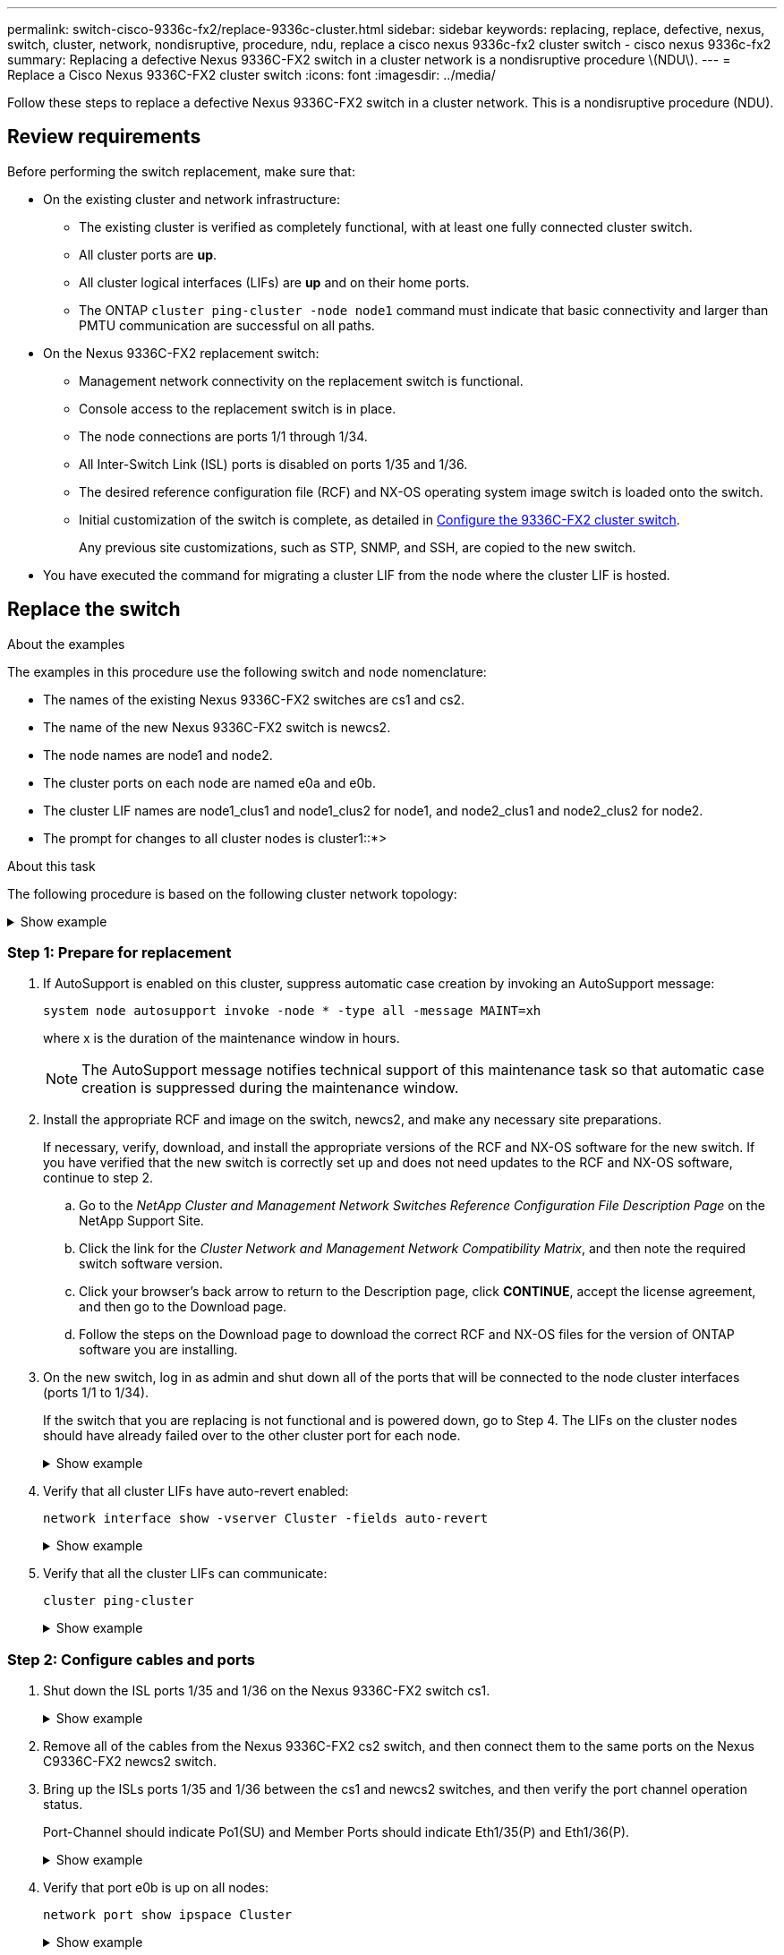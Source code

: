---
permalink: switch-cisco-9336c-fx2/replace-9336c-cluster.html
sidebar: sidebar
keywords: replacing, replace, defective, nexus, switch, cluster, network, nondisruptive, procedure, ndu, replace a cisco nexus 9336c-fx2 cluster switch - cisco nexus 9336c-fx2
summary: Replacing a defective Nexus 9336C-FX2 switch in a cluster network is a nondisruptive procedure \(NDU\).
---
= Replace a Cisco Nexus 9336C-FX2 cluster switch
:icons: font
:imagesdir: ../media/

[.lead]
Follow these steps to replace a defective Nexus 9336C-FX2 switch in a cluster network. This is a nondisruptive procedure (NDU).

== Review requirements

Before performing the switch replacement, make sure that: 

* On the existing cluster and network infrastructure:
 ** The existing cluster is verified as completely functional, with at least one fully connected cluster switch.
 ** All cluster ports are *up*.
 ** All cluster logical interfaces (LIFs) are *up* and on their home ports.
 ** The ONTAP `cluster ping-cluster -node node1` command must indicate that basic connectivity and larger than PMTU communication are successful on all paths.
* On the Nexus 9336C-FX2 replacement switch:
 ** Management network connectivity on the replacement switch is functional.
 ** Console access to the replacement switch is in place.
 ** The node connections are ports 1/1 through 1/34.
 ** All Inter-Switch Link (ISL) ports is disabled on ports 1/35 and 1/36.
 ** The desired reference configuration file (RCF) and NX-OS operating system image switch is loaded onto the switch.
 ** Initial customization of the switch is complete, as detailed in link:setup-switch-9336c-cluster.html[Configure the 9336C-FX2 cluster switch].
+
Any previous site customizations, such as STP, SNMP, and SSH, are copied to the new switch.

* You have executed the command for migrating a cluster LIF from the node where the cluster LIF is hosted.

== Replace the switch

.About the examples
The examples in this procedure use the following switch and node nomenclature:

* The names of the existing Nexus 9336C-FX2 switches are cs1 and cs2.
* The name of the new Nexus 9336C-FX2 switch is newcs2.
* The node names are node1 and node2.
* The cluster ports on each node are named e0a and e0b.
* The cluster LIF names are node1_clus1 and node1_clus2 for node1, and node2_clus1 and node2_clus2 for node2.
* The prompt for changes to all cluster nodes is cluster1::*>

.About this task
The following procedure is based on the following cluster network topology:

.Show example 
[%collapsible]
====
----
cluster1::*> network port show -ipspace Cluster

Node: node1
                                                                       Ignore
                                                  Speed(Mbps) Health   Health
Port      IPspace      Broadcast Domain Link MTU  Admin/Oper  Status   Status
--------- ------------ ---------------- ---- ---- ----------- -------- ------
e0a       Cluster      Cluster          up   9000  auto/10000 healthy  false
e0b       Cluster      Cluster          up   9000  auto/10000 healthy  false

Node: node2
                                                                       Ignore
                                                  Speed(Mbps) Health   Health
Port      IPspace      Broadcast Domain Link MTU  Admin/Oper  Status   Status
--------- ------------ ---------------- ---- ---- ----------- -------- ------
e0a       Cluster      Cluster          up   9000  auto/10000 healthy  false
e0b       Cluster      Cluster          up   9000  auto/10000 healthy  false
4 entries were displayed.



cluster1::*> network interface show -vserver Cluster
            Logical    Status     Network            Current       Current Is
Vserver     Interface  Admin/Oper Address/Mask       Node          Port    Home
----------- ---------- ---------- ------------------ ------------- ------- ----
Cluster
            node1_clus1  up/up    169.254.209.69/16  node1         e0a     true
            node1_clus2  up/up    169.254.49.125/16  node1         e0b     true
            node2_clus1  up/up    169.254.47.194/16  node2         e0a     true
            node2_clus2  up/up    169.254.19.183/16  node2         e0b     true
4 entries were displayed.



cluster1::*> network device-discovery show -protocol cdp
Node/       Local  Discovered
Protocol    Port   Device (LLDP: ChassisID)  Interface         Platform
----------- ------ ------------------------- ----------------  ----------------
node2      /cdp
            e0a    cs1                       Eth1/2            N9K-C9336C
            e0b    cs2                       Eth1/2            N9K-C9336C
node1      /cdp
            e0a    cs1                       Eth1/1            N9K-C9336C
            e0b    cs2                       Eth1/1            N9K-C9336C
4 entries were displayed.



cs1# show cdp neighbors

Capability Codes: R - Router, T - Trans-Bridge, B - Source-Route-Bridge
                  S - Switch, H - Host, I - IGMP, r - Repeater,
                  V - VoIP-Phone, D - Remotely-Managed-Device,
                  s - Supports-STP-Dispute

Device-ID          Local Intrfce  Hldtme Capability  Platform      Port ID
node1              Eth1/1         144    H           FAS2980       e0a
node2              Eth1/2         145    H           FAS2980       e0a
cs2                Eth1/35        176    R S I s     N9K-C9336C    Eth1/35
cs2(FDO220329V5)   Eth1/36        176    R S I s     N9K-C9336C    Eth1/36

Total entries displayed: 4


cs2# show cdp neighbors

Capability Codes: R - Router, T - Trans-Bridge, B - Source-Route-Bridge
                  S - Switch, H - Host, I - IGMP, r - Repeater,
                  V - VoIP-Phone, D - Remotely-Managed-Device,
                  s - Supports-STP-Dispute

Device-ID          Local Intrfce  Hldtme Capability  Platform      Port ID
node1              Eth1/1         139    H           FAS2980       e0b
node2              Eth1/2         124    H           FAS2980       e0b
cs1                Eth1/35        178    R S I s     N9K-C9336C    Eth1/35
cs1                Eth1/36        178    R S I s     N9K-C9336C    Eth1/36

Total entries displayed: 4
----
====

=== Step 1: Prepare for replacement

. If AutoSupport is enabled on this cluster, suppress automatic case creation by invoking an AutoSupport message: 
+
`system node autosupport invoke -node * -type all -message MAINT=xh`
+
where x is the duration of the maintenance window in hours.
+
NOTE: The AutoSupport message notifies technical support of this maintenance task so that automatic case creation is suppressed during the maintenance window.

. Install the appropriate RCF and image on the switch, newcs2, and make any necessary site preparations.
+
If necessary, verify, download, and install the appropriate versions of the RCF and NX-OS software for the new switch. If you have verified that the new switch is correctly set up and does not need updates to the RCF and NX-OS software, continue to step 2.

 .. Go to the _NetApp Cluster and Management Network Switches Reference Configuration File Description Page_ on the NetApp Support Site.
 .. Click the link for the _Cluster Network and Management Network Compatibility Matrix_, and then note the required switch software version.
 .. Click your browser's back arrow to return to the Description page, click *CONTINUE*, accept the license agreement, and then go to the Download page.
 .. Follow the steps on the Download page to download the correct RCF and NX-OS files for the version of ONTAP software you are installing.

. On the new switch, log in as admin and shut down all of the ports that will be connected to the node cluster interfaces (ports 1/1 to 1/34).
+
If the switch that you are replacing is not functional and is powered down, go to Step 4. The LIFs on the cluster nodes should have already failed over to the other cluster port for each node.
+
.Show example 
[%collapsible]
====
----
newcs2# config
Enter configuration commands, one per line. End with CNTL/Z.
newcs2(config)# interface e1/1-34
newcs2(config-if-range)# shutdown
----
====

. Verify that all cluster LIFs have auto-revert enabled: 
+
`network interface show -vserver Cluster -fields auto-revert`
+
.Show example 
[%collapsible]
====
----
cluster1::> network interface show -vserver Cluster -fields auto-revert

             Logical
Vserver      Interface     Auto-revert
------------ ------------- -------------
Cluster      node1_clus1   true
Cluster      node1_clus2   true
Cluster      node2_clus1   true
Cluster      node2_clus2   true

4 entries were displayed.
----
====

. Verify that all the cluster LIFs can communicate: 
+
`cluster ping-cluster`
+
.Show example 
[%collapsible]
====


----
cluster1::*> cluster ping-cluster node1

Host is node2
Getting addresses from network interface table...
Cluster node1_clus1 169.254.209.69 node1 e0a
Cluster node1_clus2 169.254.49.125 node1 e0b
Cluster node2_clus1 169.254.47.194 node2 e0a
Cluster node2_clus2 169.254.19.183 node2 e0b
Local = 169.254.47.194 169.254.19.183
Remote = 169.254.209.69 169.254.49.125
Cluster Vserver Id = 4294967293
Ping status:
....
Basic connectivity succeeds on 4 path(s)
Basic connectivity fails on 0 path(s)
................
Detected 9000 byte MTU on 4 path(s):
Local 169.254.47.194 to Remote 169.254.209.69
Local 169.254.47.194 to Remote 169.254.49.125
Local 169.254.19.183 to Remote 169.254.209.69
Local 169.254.19.183 to Remote 169.254.49.125
Larger than PMTU communication succeeds on 4 path(s)
RPC status:
2 paths up, 0 paths down (tcp check)
2 paths up, 0 paths down (udp check)
----
====

=== Step 2: Configure cables and ports

. Shut down the ISL ports 1/35 and 1/36 on the Nexus 9336C-FX2 switch cs1.
+
.Show example 
[%collapsible]
====
----
cs1# configure
Enter configuration commands, one per line. End with CNTL/Z.
cs1(config)# interface e1/35-36
cs1(config-if-range)# shutdown
cs1(config-if-range)#
----
====

. Remove all of the cables from the Nexus 9336C-FX2 cs2 switch, and then connect them to the same ports on the Nexus C9336C-FX2 newcs2 switch.
. Bring up the ISLs ports 1/35 and 1/36 between the cs1 and newcs2 switches, and then verify the port channel operation status.
+
Port-Channel should indicate Po1(SU) and Member Ports should indicate Eth1/35(P) and Eth1/36(P).
+
.Show example 
[%collapsible]
====
This example enables ISL ports 1/35 and 1/36 and displays the port channel summary on switch cs1:

----
cs1# configure
Enter configuration commands, one per line. End with CNTL/Z.
cs1(config)# int e1/35-36
cs1(config-if-range)# no shutdown

cs1(config-if-range)# show port-channel summary
Flags:  D - Down        P - Up in port-channel (members)
        I - Individual  H - Hot-standby (LACP only)
        s - Suspended   r - Module-removed
        b - BFD Session Wait
        S - Switched    R - Routed
        U - Up (port-channel)
        p - Up in delay-lacp mode (member)
        M - Not in use. Min-links not met
--------------------------------------------------------------------------------
Group Port-       Type     Protocol  Member       Ports
      Channel
--------------------------------------------------------------------------------
1     Po1(SU)     Eth      LACP      Eth1/35(P)   Eth1/36(P)

cs1(config-if-range)#
----
====

. Verify that port e0b is up on all nodes: 
+
`network port show ipspace Cluster`
+
.Show example 
[%collapsible]
====
The output should be similar to the following:

----
cluster1::*> network port show -ipspace Cluster

Node: node1
                                                                        Ignore
                                                   Speed(Mbps) Health   Health
Port      IPspace      Broadcast Domain Link MTU   Admin/Oper  Status   Status
--------- ------------ ---------------- ---- ----- ----------- -------- -------
e0a       Cluster      Cluster          up   9000  auto/10000  healthy  false
e0b       Cluster      Cluster          up   9000  auto/10000  healthy  false

Node: node2
                                                                        Ignore
                                                   Speed(Mbps) Health   Health
Port      IPspace      Broadcast Domain Link MTU   Admin/Oper  Status   Status
--------- ------------ ---------------- ---- ----- ----------- -------- -------
e0a       Cluster      Cluster          up   9000  auto/10000  healthy  false
e0b       Cluster      Cluster          up   9000  auto/auto   -        false

4 entries were displayed.
----
====

. On the same node you used in the previous step, revert the cluster LIF associated with the port in the previous step by using the network interface revert command.
+
.Show example 
[%collapsible]
====
In this example, LIF node1_clus2 on node1 is successfully reverted if the Home value is true and the port is e0b.

The following commands return LIF `node1_clus2` on `node1` to home port `e0a` and displays information about the LIFs on both nodes. Bringing up the first node is successful if the Is Home column is true for both cluster interfaces and they show the correct port assignments, in this example `e0a` and `e0b` on node1.

----
cluster1::*> network interface show -vserver Cluster

            Logical      Status     Network            Current    Current Is
Vserver     Interface    Admin/Oper Address/Mask       Node       Port    Home
----------- ------------ ---------- ------------------ ---------- ------- -----
Cluster
            node1_clus1  up/up      169.254.209.69/16  node1      e0a     true
            node1_clus2  up/up      169.254.49.125/16  node1      e0b     true
            node2_clus1  up/up      169.254.47.194/16  node2      e0a     true
            node2_clus2  up/up      169.254.19.183/16  node2      e0a     false

4 entries were displayed.
----
====

. Display information about the nodes in a cluster: 
+
`cluster show`
+
.Show example 
[%collapsible]
====
This example shows that the node health for node1 and node2 in this cluster is true:

----
cluster1::*> cluster show

Node          Health  Eligibility
------------- ------- ------------
node1         false   true
node2         true    true
----
====

. Verify that all physical cluster ports are up: 
+
`network port show ipspace Cluster`
+
.Show example 
[%collapsible]
====
----
cluster1::*> network port show -ipspace Cluster

Node node1                                                               Ignore
                                                    Speed(Mbps) Health   Health
Port      IPspace     Broadcast Domain  Link  MTU   Admin/Oper  Status   Status
--------- ----------- ----------------- ----- ----- ----------- -------- ------
e0a       Cluster     Cluster           up    9000  auto/10000  healthy  false
e0b       Cluster     Cluster           up    9000  auto/10000  healthy  false

Node: node2
                                                                         Ignore
                                                    Speed(Mbps) Health   Health
Port      IPspace      Broadcast Domain Link  MTU   Admin/Oper  Status   Status
--------- ------------ ---------------- ----- ----- ----------- -------- ------
e0a       Cluster      Cluster          up    9000  auto/10000  healthy  false
e0b       Cluster      Cluster          up    9000  auto/10000  healthy  false

4 entries were displayed.
----
====

. Verify that all the cluster LIFs can communicate: 
+
`cluster ping-cluster`
+
.Show example 
[%collapsible]
====
----
cluster1::*> cluster ping-cluster -node node2
Host is node2
Getting addresses from network interface table...
Cluster node1_clus1 169.254.209.69 node1 e0a
Cluster node1_clus2 169.254.49.125 node1 e0b
Cluster node2_clus1 169.254.47.194 node2 e0a
Cluster node2_clus2 169.254.19.183 node2 e0b
Local = 169.254.47.194 169.254.19.183
Remote = 169.254.209.69 169.254.49.125
Cluster Vserver Id = 4294967293
Ping status:
....
Basic connectivity succeeds on 4 path(s)
Basic connectivity fails on 0 path(s)
................
Detected 9000 byte MTU on 4 path(s):
Local 169.254.47.194 to Remote 169.254.209.69
Local 169.254.47.194 to Remote 169.254.49.125
Local 169.254.19.183 to Remote 169.254.209.69
Local 169.254.19.183 to Remote 169.254.49.125
Larger than PMTU communication succeeds on 4 path(s)
RPC status:
2 paths up, 0 paths down (tcp check)
2 paths up, 0 paths down (udp check)
----
====

. Confirm the following cluster network configuration: 
+
`network port show`
+
.Show example 
[%collapsible]
====
----
cluster1::*> network port show -ipspace Cluster
Node: node1
                                                                       Ignore
                                       Speed(Mbps)            Health   Health
Port      IPspace     Broadcast Domain Link MTU   Admin/Oper  Status   Status
--------- ----------- ---------------- ---- ----- ----------- -------- ------
e0a       Cluster     Cluster          up   9000  auto/10000  healthy  false
e0b       Cluster     Cluster          up   9000  auto/10000  healthy  false

Node: node2
                                                                       Ignore
                                        Speed(Mbps)           Health   Health
Port      IPspace      Broadcast Domain Link MTU  Admin/Oper  Status   Status
--------- ------------ ---------------- ---- ---- ----------- -------- ------
e0a       Cluster      Cluster          up   9000 auto/10000  healthy  false
e0b       Cluster      Cluster          up   9000 auto/10000  healthy  false

4 entries were displayed.


cluster1::*> network interface show -vserver Cluster

            Logical    Status     Network            Current       Current Is
Vserver     Interface  Admin/Oper Address/Mask       Node          Port    Home
----------- ---------- ---------- ------------------ ------------- ------- ----
Cluster
            node1_clus1  up/up    169.254.209.69/16  node1         e0a     true
            node1_clus2  up/up    169.254.49.125/16  node1         e0b     true
            node2_clus1  up/up    169.254.47.194/16  node2         e0a     true
            node2_clus2  up/up    169.254.19.183/16  node2         e0b     true

4 entries were displayed.

cluster1::> network device-discovery show -protocol cdp

Node/       Local  Discovered
Protocol    Port   Device (LLDP: ChassisID)  Interface         Platform
----------- ------ ------------------------- ----------------  ----------------
node2      /cdp
            e0a    cs1                       0/2               N9K-C9336C
            e0b    newcs2                    0/2               N9K-C9336C
node1      /cdp
            e0a    cs1                       0/1               N9K-C9336C
            e0b    newcs2                    0/1               N9K-C9336C

4 entries were displayed.


cs1# show cdp neighbors

Capability Codes: R - Router, T - Trans-Bridge, B - Source-Route-Bridge
                  S - Switch, H - Host, I - IGMP, r - Repeater,
                  V - VoIP-Phone, D - Remotely-Managed-Device,
                  s - Supports-STP-Dispute

Device-ID            Local Intrfce  Hldtme Capability  Platform      Port ID
node1                Eth1/1         144    H           FAS2980       e0a
node2                Eth1/2         145    H           FAS2980       e0a
newcs2               Eth1/35        176    R S I s     N9K-C9336C    Eth1/35
newcs2               Eth1/36        176    R S I s     N9K-C9336C    Eth1/36

Total entries displayed: 4


cs2# show cdp neighbors

Capability Codes: R - Router, T - Trans-Bridge, B - Source-Route-Bridge
                  S - Switch, H - Host, I - IGMP, r - Repeater,
                  V - VoIP-Phone, D - Remotely-Managed-Device,
                  s - Supports-STP-Dispute

Device-ID          Local Intrfce  Hldtme Capability  Platform      Port ID
node1              Eth1/1         139    H           FAS2980       e0b
node2              Eth1/2         124    H           FAS2980       e0b
cs1                Eth1/35        178    R S I s     N9K-C9336C    Eth1/35
cs1                Eth1/36        178    R S I s     N9K-C9336C    Eth1/36

Total entries displayed: 4
----
====

=== Step 3: Verify the configuration

. For ONTAP 9.8 and later, enable the Ethernet switch health monitor log collection feature for collecting switch-related log files, using the commands: 
+
`system switch ethernet log setup-password` and `system switch ethernet log enable-collection`
+
.Show example 
[%collapsible]
====
----
cluster1::*> system switch ethernet log setup-password
Enter the switch name: <return>
The switch name entered is not recognized.
Choose from the following list:
cs1
cs2

cluster1::*> system switch ethernet log setup-password

Enter the switch name: cs1
RSA key fingerprint is e5:8b:c6:dc:e2:18:18:09:36:63:d9:63:dd:03:d9:cc
Do you want to continue? {y|n}::[n] y

Enter the password: <enter switch password>
Enter the password again: <enter switch password>

cluster1::*> system switch ethernet log setup-password

Enter the switch name: cs2
RSA key fingerprint is 57:49:86:a1:b9:80:6a:61:9a:86:8e:3c:e3:b7:1f:b1
Do you want to continue? {y|n}:: [n] y

Enter the password: <enter switch password>
Enter the password again: <enter switch password>

cluster1::*> system  switch ethernet log enable-collection

Do you want to enable cluster log collection for all nodes in the cluster?
{y|n}: [n] y

Enabling cluster switch log collection.

cluster1::*>
----
====
+
NOTE: If any of these commands return an error, contact NetApp support.

. For ONTAP releases 9.5P16, 9.6P12, and 9.7P10 and later patch releases, enable the Ethernet switch health monitor log collection feature for collecting switch-related log files, using the commands: 
+
`system cluster-switch log setup-password` and `system cluster-switch log enable-collection`
+
.Show example 
[%collapsible]
====
----
cluster1::*> system cluster-switch log setup-password
Enter the switch name: <return>
The switch name entered is not recognized.
Choose from the following list:
cs1
cs2

cluster1::*> system cluster-switch log setup-password

Enter the switch name: cs1
RSA key fingerprint is e5:8b:c6:dc:e2:18:18:09:36:63:d9:63:dd:03:d9:cc
Do you want to continue? {y|n}::[n] y

Enter the password: <enter switch password>
Enter the password again: <enter switch password>

cluster1::*> system cluster-switch log setup-password

Enter the switch name: cs2
RSA key fingerprint is 57:49:86:a1:b9:80:6a:61:9a:86:8e:3c:e3:b7:1f:b1
Do you want to continue? {y|n}:: [n] y

Enter the password: <enter switch password>
Enter the password again: <enter switch password>

cluster1::*> system cluster-switch log enable-collection

Do you want to enable cluster log collection for all nodes in the cluster?
{y|n}: [n] y

Enabling cluster switch log collection.

cluster1::*>
----
====
+
NOTE: If any of these commands return an error, contact NetApp support.

. If you suppressed automatic case creation, re-enable it by invoking an AutoSupport message: 
+
`system node autosupport invoke -node * -type all -message MAINT=END`
